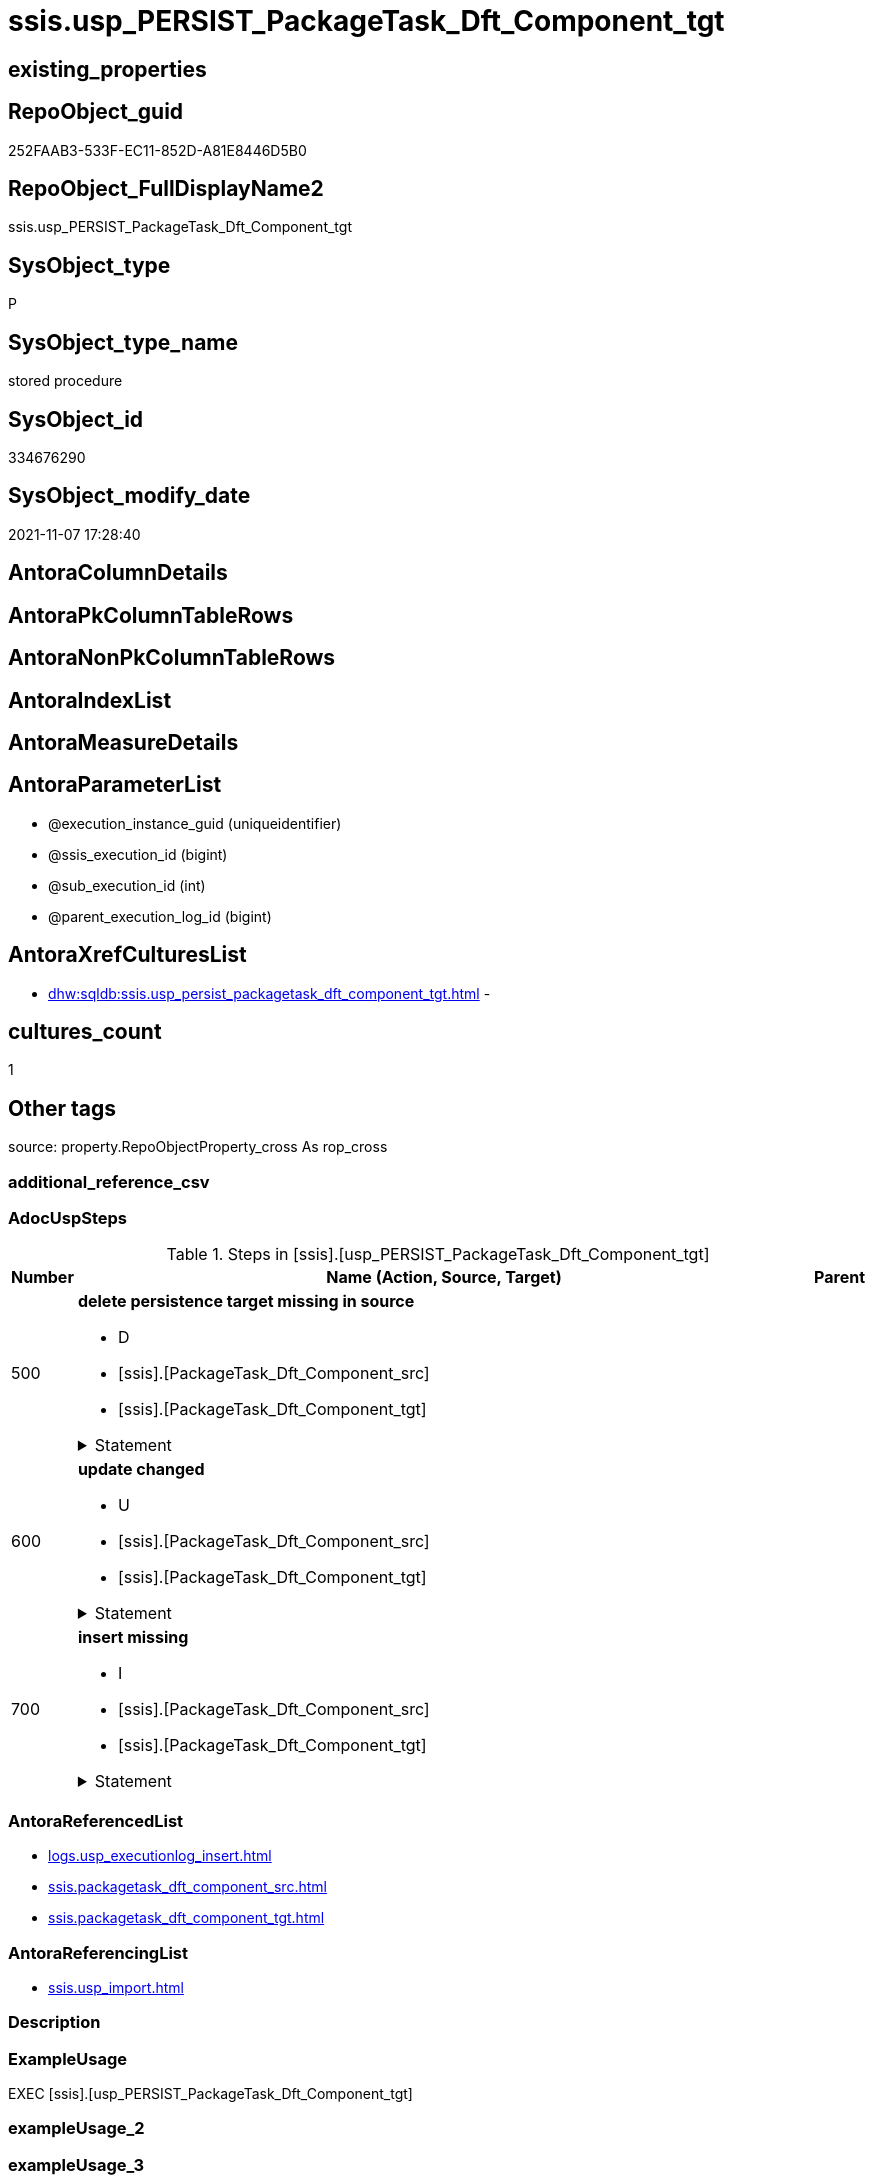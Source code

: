 // tag::HeaderFullDisplayName[]
= ssis.usp_PERSIST_PackageTask_Dft_Component_tgt
// end::HeaderFullDisplayName[]

== existing_properties

// tag::existing_properties[]
:ExistsProperty--adocuspsteps:
:ExistsProperty--antorareferencedlist:
:ExistsProperty--antorareferencinglist:
:ExistsProperty--exampleusage:
:ExistsProperty--is_repo_managed:
:ExistsProperty--is_ssas:
:ExistsProperty--referencedobjectlist:
:ExistsProperty--uspgenerator_usp_id:
:ExistsProperty--sql_modules_definition:
:ExistsProperty--AntoraParameterList:
// end::existing_properties[]

== RepoObject_guid

// tag::RepoObject_guid[]
252FAAB3-533F-EC11-852D-A81E8446D5B0
// end::RepoObject_guid[]

== RepoObject_FullDisplayName2

// tag::RepoObject_FullDisplayName2[]
ssis.usp_PERSIST_PackageTask_Dft_Component_tgt
// end::RepoObject_FullDisplayName2[]

== SysObject_type

// tag::SysObject_type[]
P 
// end::SysObject_type[]

== SysObject_type_name

// tag::SysObject_type_name[]
stored procedure
// end::SysObject_type_name[]

== SysObject_id

// tag::SysObject_id[]
334676290
// end::SysObject_id[]

== SysObject_modify_date

// tag::SysObject_modify_date[]
2021-11-07 17:28:40
// end::SysObject_modify_date[]

== AntoraColumnDetails

// tag::AntoraColumnDetails[]

// end::AntoraColumnDetails[]

== AntoraPkColumnTableRows

// tag::AntoraPkColumnTableRows[]

// end::AntoraPkColumnTableRows[]

== AntoraNonPkColumnTableRows

// tag::AntoraNonPkColumnTableRows[]

// end::AntoraNonPkColumnTableRows[]

== AntoraIndexList

// tag::AntoraIndexList[]

// end::AntoraIndexList[]

== AntoraMeasureDetails

// tag::AntoraMeasureDetails[]

// end::AntoraMeasureDetails[]

== AntoraParameterList

// tag::AntoraParameterList[]
* @execution_instance_guid (uniqueidentifier)
* @ssis_execution_id (bigint)
* @sub_execution_id (int)
* @parent_execution_log_id (bigint)
// end::AntoraParameterList[]

== AntoraXrefCulturesList

// tag::AntoraXrefCulturesList[]
* xref:dhw:sqldb:ssis.usp_persist_packagetask_dft_component_tgt.adoc[] - 
// end::AntoraXrefCulturesList[]

== cultures_count

// tag::cultures_count[]
1
// end::cultures_count[]

== Other tags

source: property.RepoObjectProperty_cross As rop_cross


=== additional_reference_csv

// tag::additional_reference_csv[]

// end::additional_reference_csv[]


=== AdocUspSteps

// tag::adocuspsteps[]
.Steps in [ssis].[usp_PERSIST_PackageTask_Dft_Component_tgt]
[cols="d,15a,d"]
|===
|Number|Name (Action, Source, Target)|Parent

|500
|
*delete persistence target missing in source*

* D
* [ssis].[PackageTask_Dft_Component_src]
* [ssis].[PackageTask_Dft_Component_tgt]


.Statement
[%collapsible]
=====
[source,sql,numbered]
----
DELETE T
FROM [ssis].[PackageTask_Dft_Component_tgt] AS T
WHERE
NOT EXISTS
(SELECT 1 FROM [ssis].[PackageTask_Dft_Component_src] AS S
WHERE
T.[AntoraModule] = S.[AntoraModule]
AND T.[PackageName] = S.[PackageName]
AND T.[Component_refId] = S.[Component_refId]
)
 
----
=====

|


|600
|
*update changed*

* U
* [ssis].[PackageTask_Dft_Component_src]
* [ssis].[PackageTask_Dft_Component_tgt]


.Statement
[%collapsible]
=====
[source,sql,numbered]
----
UPDATE T
SET
  T.[AntoraModule] = S.[AntoraModule]
, T.[PackageName] = S.[PackageName]
, T.[Component_refId] = S.[Component_refId]
, T.[Component_AccessMode] = S.[Component_AccessMode]
, T.[Component_AlwaysUseDefaultCodePage] = S.[Component_AlwaysUseDefaultCodePage]
, T.[Component_CommandTimeout] = S.[Component_CommandTimeout]
, T.[Component_componentClassID] = S.[Component_componentClassID]
, T.[Component_Connection_description] = S.[Component_Connection_description]
, T.[Component_Connection_name] = S.[Component_Connection_name]
, T.[Component_Connection_refId] = S.[Component_Connection_refId]
, T.[Component_connectionManagerID] = S.[Component_connectionManagerID]
, T.[Component_connectionManagerRefId] = S.[Component_connectionManagerRefId]
, T.[Component_ContactInfo] = S.[Component_ContactInfo]
, T.[Component_DefaultCodePage] = S.[Component_DefaultCodePage]
, T.[Component_description] = S.[Component_description]
, T.[Component_FastLoadKeepIdentity] = S.[Component_FastLoadKeepIdentity]
, T.[Component_FastLoadKeepNulls] = S.[Component_FastLoadKeepNulls]
, T.[Component_FastLoadMaxInsertCommitSize] = S.[Component_FastLoadMaxInsertCommitSize]
, T.[Component_FastLoadOptions] = S.[Component_FastLoadOptions]
, T.[Component_IsSortedProperty] = S.[Component_IsSortedProperty]
, T.[Component_name] = S.[Component_name]
, T.[Component_OpenRowset] = S.[Component_OpenRowset]
, T.[Component_OpenRowsetVariable] = S.[Component_OpenRowsetVariable]
, T.[Component_ParameterMapping] = S.[Component_ParameterMapping]
, T.[Component_SqlCommand] = S.[Component_SqlCommand]
, T.[Component_SqlCommandVariable] = S.[Component_SqlCommandVariable]
, T.[Component_VariableName] = S.[Component_VariableName]
, T.[ControlFlowDetailsRowID] = S.[ControlFlowDetailsRowID]
, T.[TaskPath] = S.[TaskPath]

FROM [ssis].[PackageTask_Dft_Component_tgt] AS T
INNER JOIN [ssis].[PackageTask_Dft_Component_src] AS S
ON
T.[AntoraModule] = S.[AntoraModule]
AND T.[PackageName] = S.[PackageName]
AND T.[Component_refId] = S.[Component_refId]

WHERE
   T.[Component_AccessMode] <> S.[Component_AccessMode] OR (S.[Component_AccessMode] IS NULL AND NOT T.[Component_AccessMode] IS NULL) OR (NOT S.[Component_AccessMode] IS NULL AND T.[Component_AccessMode] IS NULL)
OR T.[Component_AlwaysUseDefaultCodePage] <> S.[Component_AlwaysUseDefaultCodePage] OR (S.[Component_AlwaysUseDefaultCodePage] IS NULL AND NOT T.[Component_AlwaysUseDefaultCodePage] IS NULL) OR (NOT S.[Component_AlwaysUseDefaultCodePage] IS NULL AND T.[Component_AlwaysUseDefaultCodePage] IS NULL)
OR T.[Component_CommandTimeout] <> S.[Component_CommandTimeout] OR (S.[Component_CommandTimeout] IS NULL AND NOT T.[Component_CommandTimeout] IS NULL) OR (NOT S.[Component_CommandTimeout] IS NULL AND T.[Component_CommandTimeout] IS NULL)
OR T.[Component_componentClassID] <> S.[Component_componentClassID] OR (S.[Component_componentClassID] IS NULL AND NOT T.[Component_componentClassID] IS NULL) OR (NOT S.[Component_componentClassID] IS NULL AND T.[Component_componentClassID] IS NULL)
OR T.[Component_Connection_description] <> S.[Component_Connection_description] OR (S.[Component_Connection_description] IS NULL AND NOT T.[Component_Connection_description] IS NULL) OR (NOT S.[Component_Connection_description] IS NULL AND T.[Component_Connection_description] IS NULL)
OR T.[Component_Connection_name] <> S.[Component_Connection_name] OR (S.[Component_Connection_name] IS NULL AND NOT T.[Component_Connection_name] IS NULL) OR (NOT S.[Component_Connection_name] IS NULL AND T.[Component_Connection_name] IS NULL)
OR T.[Component_Connection_refId] <> S.[Component_Connection_refId] OR (S.[Component_Connection_refId] IS NULL AND NOT T.[Component_Connection_refId] IS NULL) OR (NOT S.[Component_Connection_refId] IS NULL AND T.[Component_Connection_refId] IS NULL)
OR T.[Component_connectionManagerID] <> S.[Component_connectionManagerID] OR (S.[Component_connectionManagerID] IS NULL AND NOT T.[Component_connectionManagerID] IS NULL) OR (NOT S.[Component_connectionManagerID] IS NULL AND T.[Component_connectionManagerID] IS NULL)
OR T.[Component_connectionManagerRefId] <> S.[Component_connectionManagerRefId] OR (S.[Component_connectionManagerRefId] IS NULL AND NOT T.[Component_connectionManagerRefId] IS NULL) OR (NOT S.[Component_connectionManagerRefId] IS NULL AND T.[Component_connectionManagerRefId] IS NULL)
OR T.[Component_ContactInfo] <> S.[Component_ContactInfo] OR (S.[Component_ContactInfo] IS NULL AND NOT T.[Component_ContactInfo] IS NULL) OR (NOT S.[Component_ContactInfo] IS NULL AND T.[Component_ContactInfo] IS NULL)
OR T.[Component_DefaultCodePage] <> S.[Component_DefaultCodePage] OR (S.[Component_DefaultCodePage] IS NULL AND NOT T.[Component_DefaultCodePage] IS NULL) OR (NOT S.[Component_DefaultCodePage] IS NULL AND T.[Component_DefaultCodePage] IS NULL)
OR T.[Component_description] <> S.[Component_description] OR (S.[Component_description] IS NULL AND NOT T.[Component_description] IS NULL) OR (NOT S.[Component_description] IS NULL AND T.[Component_description] IS NULL)
OR T.[Component_FastLoadKeepIdentity] <> S.[Component_FastLoadKeepIdentity] OR (S.[Component_FastLoadKeepIdentity] IS NULL AND NOT T.[Component_FastLoadKeepIdentity] IS NULL) OR (NOT S.[Component_FastLoadKeepIdentity] IS NULL AND T.[Component_FastLoadKeepIdentity] IS NULL)
OR T.[Component_FastLoadKeepNulls] <> S.[Component_FastLoadKeepNulls] OR (S.[Component_FastLoadKeepNulls] IS NULL AND NOT T.[Component_FastLoadKeepNulls] IS NULL) OR (NOT S.[Component_FastLoadKeepNulls] IS NULL AND T.[Component_FastLoadKeepNulls] IS NULL)
OR T.[Component_FastLoadMaxInsertCommitSize] <> S.[Component_FastLoadMaxInsertCommitSize] OR (S.[Component_FastLoadMaxInsertCommitSize] IS NULL AND NOT T.[Component_FastLoadMaxInsertCommitSize] IS NULL) OR (NOT S.[Component_FastLoadMaxInsertCommitSize] IS NULL AND T.[Component_FastLoadMaxInsertCommitSize] IS NULL)
OR T.[Component_FastLoadOptions] <> S.[Component_FastLoadOptions] OR (S.[Component_FastLoadOptions] IS NULL AND NOT T.[Component_FastLoadOptions] IS NULL) OR (NOT S.[Component_FastLoadOptions] IS NULL AND T.[Component_FastLoadOptions] IS NULL)
OR T.[Component_IsSortedProperty] <> S.[Component_IsSortedProperty] OR (S.[Component_IsSortedProperty] IS NULL AND NOT T.[Component_IsSortedProperty] IS NULL) OR (NOT S.[Component_IsSortedProperty] IS NULL AND T.[Component_IsSortedProperty] IS NULL)
OR T.[Component_name] <> S.[Component_name] OR (S.[Component_name] IS NULL AND NOT T.[Component_name] IS NULL) OR (NOT S.[Component_name] IS NULL AND T.[Component_name] IS NULL)
OR T.[Component_OpenRowset] <> S.[Component_OpenRowset] OR (S.[Component_OpenRowset] IS NULL AND NOT T.[Component_OpenRowset] IS NULL) OR (NOT S.[Component_OpenRowset] IS NULL AND T.[Component_OpenRowset] IS NULL)
OR T.[Component_OpenRowsetVariable] <> S.[Component_OpenRowsetVariable] OR (S.[Component_OpenRowsetVariable] IS NULL AND NOT T.[Component_OpenRowsetVariable] IS NULL) OR (NOT S.[Component_OpenRowsetVariable] IS NULL AND T.[Component_OpenRowsetVariable] IS NULL)
OR T.[Component_ParameterMapping] <> S.[Component_ParameterMapping] OR (S.[Component_ParameterMapping] IS NULL AND NOT T.[Component_ParameterMapping] IS NULL) OR (NOT S.[Component_ParameterMapping] IS NULL AND T.[Component_ParameterMapping] IS NULL)
OR T.[Component_SqlCommand] <> S.[Component_SqlCommand] OR (S.[Component_SqlCommand] IS NULL AND NOT T.[Component_SqlCommand] IS NULL) OR (NOT S.[Component_SqlCommand] IS NULL AND T.[Component_SqlCommand] IS NULL)
OR T.[Component_SqlCommandVariable] <> S.[Component_SqlCommandVariable] OR (S.[Component_SqlCommandVariable] IS NULL AND NOT T.[Component_SqlCommandVariable] IS NULL) OR (NOT S.[Component_SqlCommandVariable] IS NULL AND T.[Component_SqlCommandVariable] IS NULL)
OR T.[Component_VariableName] <> S.[Component_VariableName] OR (S.[Component_VariableName] IS NULL AND NOT T.[Component_VariableName] IS NULL) OR (NOT S.[Component_VariableName] IS NULL AND T.[Component_VariableName] IS NULL)
OR T.[ControlFlowDetailsRowID] <> S.[ControlFlowDetailsRowID]
OR T.[TaskPath] <> S.[TaskPath] OR (S.[TaskPath] IS NULL AND NOT T.[TaskPath] IS NULL) OR (NOT S.[TaskPath] IS NULL AND T.[TaskPath] IS NULL)

----
=====

|


|700
|
*insert missing*

* I
* [ssis].[PackageTask_Dft_Component_src]
* [ssis].[PackageTask_Dft_Component_tgt]


.Statement
[%collapsible]
=====
[source,sql,numbered]
----
INSERT INTO 
 [ssis].[PackageTask_Dft_Component_tgt]
 (
  [AntoraModule]
, [PackageName]
, [Component_refId]
, [Component_AccessMode]
, [Component_AlwaysUseDefaultCodePage]
, [Component_CommandTimeout]
, [Component_componentClassID]
, [Component_Connection_description]
, [Component_Connection_name]
, [Component_Connection_refId]
, [Component_connectionManagerID]
, [Component_connectionManagerRefId]
, [Component_ContactInfo]
, [Component_DefaultCodePage]
, [Component_description]
, [Component_FastLoadKeepIdentity]
, [Component_FastLoadKeepNulls]
, [Component_FastLoadMaxInsertCommitSize]
, [Component_FastLoadOptions]
, [Component_IsSortedProperty]
, [Component_name]
, [Component_OpenRowset]
, [Component_OpenRowsetVariable]
, [Component_ParameterMapping]
, [Component_SqlCommand]
, [Component_SqlCommandVariable]
, [Component_VariableName]
, [ControlFlowDetailsRowID]
, [TaskPath]
)
SELECT
  [AntoraModule]
, [PackageName]
, [Component_refId]
, [Component_AccessMode]
, [Component_AlwaysUseDefaultCodePage]
, [Component_CommandTimeout]
, [Component_componentClassID]
, [Component_Connection_description]
, [Component_Connection_name]
, [Component_Connection_refId]
, [Component_connectionManagerID]
, [Component_connectionManagerRefId]
, [Component_ContactInfo]
, [Component_DefaultCodePage]
, [Component_description]
, [Component_FastLoadKeepIdentity]
, [Component_FastLoadKeepNulls]
, [Component_FastLoadMaxInsertCommitSize]
, [Component_FastLoadOptions]
, [Component_IsSortedProperty]
, [Component_name]
, [Component_OpenRowset]
, [Component_OpenRowsetVariable]
, [Component_ParameterMapping]
, [Component_SqlCommand]
, [Component_SqlCommandVariable]
, [Component_VariableName]
, [ControlFlowDetailsRowID]
, [TaskPath]

FROM [ssis].[PackageTask_Dft_Component_src] AS S
WHERE
NOT EXISTS
(SELECT 1
FROM [ssis].[PackageTask_Dft_Component_tgt] AS T
WHERE
T.[AntoraModule] = S.[AntoraModule]
AND T.[PackageName] = S.[PackageName]
AND T.[Component_refId] = S.[Component_refId]
)
----
=====

|

|===

// end::adocuspsteps[]


=== AntoraReferencedList

// tag::antorareferencedlist[]
* xref:logs.usp_executionlog_insert.adoc[]
* xref:ssis.packagetask_dft_component_src.adoc[]
* xref:ssis.packagetask_dft_component_tgt.adoc[]
// end::antorareferencedlist[]


=== AntoraReferencingList

// tag::antorareferencinglist[]
* xref:ssis.usp_import.adoc[]
// end::antorareferencinglist[]


=== Description

// tag::description[]

// end::description[]


=== ExampleUsage

// tag::exampleusage[]
EXEC [ssis].[usp_PERSIST_PackageTask_Dft_Component_tgt]
// end::exampleusage[]


=== exampleUsage_2

// tag::exampleusage_2[]

// end::exampleusage_2[]


=== exampleUsage_3

// tag::exampleusage_3[]

// end::exampleusage_3[]


=== exampleUsage_4

// tag::exampleusage_4[]

// end::exampleusage_4[]


=== exampleUsage_5

// tag::exampleusage_5[]

// end::exampleusage_5[]


=== exampleWrong_Usage

// tag::examplewrong_usage[]

// end::examplewrong_usage[]


=== has_execution_plan_issue

// tag::has_execution_plan_issue[]

// end::has_execution_plan_issue[]


=== has_get_referenced_issue

// tag::has_get_referenced_issue[]

// end::has_get_referenced_issue[]


=== has_history

// tag::has_history[]

// end::has_history[]


=== has_history_columns

// tag::has_history_columns[]

// end::has_history_columns[]


=== InheritanceType

// tag::inheritancetype[]

// end::inheritancetype[]


=== is_persistence

// tag::is_persistence[]

// end::is_persistence[]


=== is_persistence_check_duplicate_per_pk

// tag::is_persistence_check_duplicate_per_pk[]

// end::is_persistence_check_duplicate_per_pk[]


=== is_persistence_check_for_empty_source

// tag::is_persistence_check_for_empty_source[]

// end::is_persistence_check_for_empty_source[]


=== is_persistence_delete_changed

// tag::is_persistence_delete_changed[]

// end::is_persistence_delete_changed[]


=== is_persistence_delete_missing

// tag::is_persistence_delete_missing[]

// end::is_persistence_delete_missing[]


=== is_persistence_insert

// tag::is_persistence_insert[]

// end::is_persistence_insert[]


=== is_persistence_truncate

// tag::is_persistence_truncate[]

// end::is_persistence_truncate[]


=== is_persistence_update_changed

// tag::is_persistence_update_changed[]

// end::is_persistence_update_changed[]


=== is_repo_managed

// tag::is_repo_managed[]
0
// end::is_repo_managed[]


=== is_ssas

// tag::is_ssas[]
0
// end::is_ssas[]


=== microsoft_database_tools_support

// tag::microsoft_database_tools_support[]

// end::microsoft_database_tools_support[]


=== MS_Description

// tag::ms_description[]

// end::ms_description[]


=== persistence_source_RepoObject_fullname

// tag::persistence_source_repoobject_fullname[]

// end::persistence_source_repoobject_fullname[]


=== persistence_source_RepoObject_fullname2

// tag::persistence_source_repoobject_fullname2[]

// end::persistence_source_repoobject_fullname2[]


=== persistence_source_RepoObject_guid

// tag::persistence_source_repoobject_guid[]

// end::persistence_source_repoobject_guid[]


=== persistence_source_RepoObject_xref

// tag::persistence_source_repoobject_xref[]

// end::persistence_source_repoobject_xref[]


=== pk_index_guid

// tag::pk_index_guid[]

// end::pk_index_guid[]


=== pk_IndexPatternColumnDatatype

// tag::pk_indexpatterncolumndatatype[]

// end::pk_indexpatterncolumndatatype[]


=== pk_IndexPatternColumnName

// tag::pk_indexpatterncolumnname[]

// end::pk_indexpatterncolumnname[]


=== pk_IndexSemanticGroup

// tag::pk_indexsemanticgroup[]

// end::pk_indexsemanticgroup[]


=== ReferencedObjectList

// tag::referencedobjectlist[]
* [logs].[usp_ExecutionLog_insert]
* [ssis].[PackageTask_Dft_Component_src]
* [ssis].[PackageTask_Dft_Component_tgt]
// end::referencedobjectlist[]


=== usp_persistence_RepoObject_guid

// tag::usp_persistence_repoobject_guid[]

// end::usp_persistence_repoobject_guid[]


=== UspExamples

// tag::uspexamples[]

// end::uspexamples[]


=== uspgenerator_usp_id

// tag::uspgenerator_usp_id[]
130
// end::uspgenerator_usp_id[]


=== UspParameters

// tag::uspparameters[]

// end::uspparameters[]

== Boolean Attributes

source: property.RepoObjectProperty WHERE property_int = 1

// tag::boolean_attributes[]

// end::boolean_attributes[]

== sql_modules_definition

// tag::sql_modules_definition[]
[%collapsible]
=======
[source,sql,numbered]
----
/*
code of this procedure is managed in the dhw repository. Do not modify manually.
Use [uspgenerator].[GeneratorUsp], [uspgenerator].[GeneratorUspParameter], [uspgenerator].[GeneratorUspStep], [uspgenerator].[GeneratorUsp_SqlUsp]
*/
CREATE   PROCEDURE [ssis].[usp_PERSIST_PackageTask_Dft_Component_tgt]
----keep the code between logging parameters and "START" unchanged!
---- parameters, used for logging; you don't need to care about them, but you can use them, wenn calling from SSIS or in your workflow to log the context of the procedure call
  @execution_instance_guid UNIQUEIDENTIFIER = NULL --SSIS system variable ExecutionInstanceGUID could be used, any other unique guid is also fine. If NULL, then NEWID() is used to create one
, @ssis_execution_id BIGINT = NULL --only SSIS system variable ServerExecutionID should be used, or any other consistent number system, do not mix different number systems
, @sub_execution_id INT = NULL --in case you log some sub_executions, for example in SSIS loops or sub packages
, @parent_execution_log_id BIGINT = NULL --in case a sup procedure is called, the @current_execution_log_id of the parent procedure should be propagated here. It allowes call stack analyzing
AS
BEGIN
DECLARE
 --
   @current_execution_log_id BIGINT --this variable should be filled only once per procedure call, it contains the first logging call for the step 'start'.
 , @current_execution_guid UNIQUEIDENTIFIER = NEWID() --a unique guid for any procedure call. It should be propagated to sub procedures using "@parent_execution_log_id = @current_execution_log_id"
 , @source_object NVARCHAR(261) = NULL --use it like '[schema].[object]', this allows data flow vizualizatiuon (include square brackets)
 , @target_object NVARCHAR(261) = NULL --use it like '[schema].[object]', this allows data flow vizualizatiuon (include square brackets)
 , @proc_id INT = @@procid
 , @proc_schema_name NVARCHAR(128) = OBJECT_SCHEMA_NAME(@@procid) --schema ande name of the current procedure should be automatically logged
 , @proc_name NVARCHAR(128) = OBJECT_NAME(@@procid)               --schema ande name of the current procedure should be automatically logged
 , @event_info NVARCHAR(MAX)
 , @step_id INT = 0
 , @step_name NVARCHAR(1000) = NULL
 , @rows INT

--[event_info] get's only the information about the "outer" calling process
--wenn the procedure calls sub procedures, the [event_info] will not change
SET @event_info = (
  SELECT TOP 1 [event_info]
  FROM sys.dm_exec_input_buffer(@@spid, CURRENT_REQUEST_ID())
  ORDER BY [event_info]
  )

IF @execution_instance_guid IS NULL
 SET @execution_instance_guid = NEWID();
--
--SET @rows = @@ROWCOUNT;
SET @step_id = @step_id + 1
SET @step_name = 'start'
SET @source_object = NULL
SET @target_object = NULL

EXEC logs.usp_ExecutionLog_insert
 --these parameters should be the same for all logging execution
   @execution_instance_guid = @execution_instance_guid
 , @ssis_execution_id = @ssis_execution_id
 , @sub_execution_id = @sub_execution_id
 , @parent_execution_log_id = @parent_execution_log_id
 , @current_execution_guid = @current_execution_guid
 , @proc_id = @proc_id
 , @proc_schema_name = @proc_schema_name
 , @proc_name = @proc_name
 , @event_info = @event_info
 --the following parameters are individual for each call
 , @step_id = @step_id --@step_id should be incremented before each call
 , @step_name = @step_name --assign individual step names for each call
 --only the "start" step should return the log id into @current_execution_log_id
 --all other calls should not overwrite @current_execution_log_id
 , @execution_log_id = @current_execution_log_id OUTPUT
----you can log the content of your own parameters, do this only in the start-step
----data type is sql_variant

--
PRINT '[ssis].[usp_PERSIST_PackageTask_Dft_Component_tgt]'
--keep the code between logging parameters and "START" unchanged!
--
----START
--
----- start here with your own code
--
/*{"ReportUspStep":[{"Number":500,"Name":"delete persistence target missing in source","has_logging":1,"is_condition":0,"is_inactive":0,"is_SubProcedure":0,"log_source_object":"[ssis].[PackageTask_Dft_Component_src]","log_target_object":"[ssis].[PackageTask_Dft_Component_tgt]","log_flag_InsertUpdateDelete":"D"}]}*/
PRINT CONCAT('usp_id;Number;Parent_Number: ',130,';',500,';',NULL);

DELETE T
FROM [ssis].[PackageTask_Dft_Component_tgt] AS T
WHERE
NOT EXISTS
(SELECT 1 FROM [ssis].[PackageTask_Dft_Component_src] AS S
WHERE
T.[AntoraModule] = S.[AntoraModule]
AND T.[PackageName] = S.[PackageName]
AND T.[Component_refId] = S.[Component_refId]
)
 

-- Logging START --
SET @rows = @@ROWCOUNT
SET @step_id = @step_id + 1
SET @step_name = 'delete persistence target missing in source'
SET @source_object = '[ssis].[PackageTask_Dft_Component_src]'
SET @target_object = '[ssis].[PackageTask_Dft_Component_tgt]'

EXEC logs.usp_ExecutionLog_insert 
 @execution_instance_guid = @execution_instance_guid
 , @ssis_execution_id = @ssis_execution_id
 , @sub_execution_id = @sub_execution_id
 , @parent_execution_log_id = @parent_execution_log_id
 , @current_execution_guid = @current_execution_guid
 , @proc_id = @proc_id
 , @proc_schema_name = @proc_schema_name
 , @proc_name = @proc_name
 , @event_info = @event_info
 , @step_id = @step_id
 , @step_name = @step_name
 , @source_object = @source_object
 , @target_object = @target_object
 , @deleted = @rows
-- Logging END --

/*{"ReportUspStep":[{"Number":600,"Name":"update changed","has_logging":1,"is_condition":0,"is_inactive":0,"is_SubProcedure":0,"log_source_object":"[ssis].[PackageTask_Dft_Component_src]","log_target_object":"[ssis].[PackageTask_Dft_Component_tgt]","log_flag_InsertUpdateDelete":"U"}]}*/
PRINT CONCAT('usp_id;Number;Parent_Number: ',130,';',600,';',NULL);

UPDATE T
SET
  T.[AntoraModule] = S.[AntoraModule]
, T.[PackageName] = S.[PackageName]
, T.[Component_refId] = S.[Component_refId]
, T.[Component_AccessMode] = S.[Component_AccessMode]
, T.[Component_AlwaysUseDefaultCodePage] = S.[Component_AlwaysUseDefaultCodePage]
, T.[Component_CommandTimeout] = S.[Component_CommandTimeout]
, T.[Component_componentClassID] = S.[Component_componentClassID]
, T.[Component_Connection_description] = S.[Component_Connection_description]
, T.[Component_Connection_name] = S.[Component_Connection_name]
, T.[Component_Connection_refId] = S.[Component_Connection_refId]
, T.[Component_connectionManagerID] = S.[Component_connectionManagerID]
, T.[Component_connectionManagerRefId] = S.[Component_connectionManagerRefId]
, T.[Component_ContactInfo] = S.[Component_ContactInfo]
, T.[Component_DefaultCodePage] = S.[Component_DefaultCodePage]
, T.[Component_description] = S.[Component_description]
, T.[Component_FastLoadKeepIdentity] = S.[Component_FastLoadKeepIdentity]
, T.[Component_FastLoadKeepNulls] = S.[Component_FastLoadKeepNulls]
, T.[Component_FastLoadMaxInsertCommitSize] = S.[Component_FastLoadMaxInsertCommitSize]
, T.[Component_FastLoadOptions] = S.[Component_FastLoadOptions]
, T.[Component_IsSortedProperty] = S.[Component_IsSortedProperty]
, T.[Component_name] = S.[Component_name]
, T.[Component_OpenRowset] = S.[Component_OpenRowset]
, T.[Component_OpenRowsetVariable] = S.[Component_OpenRowsetVariable]
, T.[Component_ParameterMapping] = S.[Component_ParameterMapping]
, T.[Component_SqlCommand] = S.[Component_SqlCommand]
, T.[Component_SqlCommandVariable] = S.[Component_SqlCommandVariable]
, T.[Component_VariableName] = S.[Component_VariableName]
, T.[ControlFlowDetailsRowID] = S.[ControlFlowDetailsRowID]
, T.[TaskPath] = S.[TaskPath]

FROM [ssis].[PackageTask_Dft_Component_tgt] AS T
INNER JOIN [ssis].[PackageTask_Dft_Component_src] AS S
ON
T.[AntoraModule] = S.[AntoraModule]
AND T.[PackageName] = S.[PackageName]
AND T.[Component_refId] = S.[Component_refId]

WHERE
   T.[Component_AccessMode] <> S.[Component_AccessMode] OR (S.[Component_AccessMode] IS NULL AND NOT T.[Component_AccessMode] IS NULL) OR (NOT S.[Component_AccessMode] IS NULL AND T.[Component_AccessMode] IS NULL)
OR T.[Component_AlwaysUseDefaultCodePage] <> S.[Component_AlwaysUseDefaultCodePage] OR (S.[Component_AlwaysUseDefaultCodePage] IS NULL AND NOT T.[Component_AlwaysUseDefaultCodePage] IS NULL) OR (NOT S.[Component_AlwaysUseDefaultCodePage] IS NULL AND T.[Component_AlwaysUseDefaultCodePage] IS NULL)
OR T.[Component_CommandTimeout] <> S.[Component_CommandTimeout] OR (S.[Component_CommandTimeout] IS NULL AND NOT T.[Component_CommandTimeout] IS NULL) OR (NOT S.[Component_CommandTimeout] IS NULL AND T.[Component_CommandTimeout] IS NULL)
OR T.[Component_componentClassID] <> S.[Component_componentClassID] OR (S.[Component_componentClassID] IS NULL AND NOT T.[Component_componentClassID] IS NULL) OR (NOT S.[Component_componentClassID] IS NULL AND T.[Component_componentClassID] IS NULL)
OR T.[Component_Connection_description] <> S.[Component_Connection_description] OR (S.[Component_Connection_description] IS NULL AND NOT T.[Component_Connection_description] IS NULL) OR (NOT S.[Component_Connection_description] IS NULL AND T.[Component_Connection_description] IS NULL)
OR T.[Component_Connection_name] <> S.[Component_Connection_name] OR (S.[Component_Connection_name] IS NULL AND NOT T.[Component_Connection_name] IS NULL) OR (NOT S.[Component_Connection_name] IS NULL AND T.[Component_Connection_name] IS NULL)
OR T.[Component_Connection_refId] <> S.[Component_Connection_refId] OR (S.[Component_Connection_refId] IS NULL AND NOT T.[Component_Connection_refId] IS NULL) OR (NOT S.[Component_Connection_refId] IS NULL AND T.[Component_Connection_refId] IS NULL)
OR T.[Component_connectionManagerID] <> S.[Component_connectionManagerID] OR (S.[Component_connectionManagerID] IS NULL AND NOT T.[Component_connectionManagerID] IS NULL) OR (NOT S.[Component_connectionManagerID] IS NULL AND T.[Component_connectionManagerID] IS NULL)
OR T.[Component_connectionManagerRefId] <> S.[Component_connectionManagerRefId] OR (S.[Component_connectionManagerRefId] IS NULL AND NOT T.[Component_connectionManagerRefId] IS NULL) OR (NOT S.[Component_connectionManagerRefId] IS NULL AND T.[Component_connectionManagerRefId] IS NULL)
OR T.[Component_ContactInfo] <> S.[Component_ContactInfo] OR (S.[Component_ContactInfo] IS NULL AND NOT T.[Component_ContactInfo] IS NULL) OR (NOT S.[Component_ContactInfo] IS NULL AND T.[Component_ContactInfo] IS NULL)
OR T.[Component_DefaultCodePage] <> S.[Component_DefaultCodePage] OR (S.[Component_DefaultCodePage] IS NULL AND NOT T.[Component_DefaultCodePage] IS NULL) OR (NOT S.[Component_DefaultCodePage] IS NULL AND T.[Component_DefaultCodePage] IS NULL)
OR T.[Component_description] <> S.[Component_description] OR (S.[Component_description] IS NULL AND NOT T.[Component_description] IS NULL) OR (NOT S.[Component_description] IS NULL AND T.[Component_description] IS NULL)
OR T.[Component_FastLoadKeepIdentity] <> S.[Component_FastLoadKeepIdentity] OR (S.[Component_FastLoadKeepIdentity] IS NULL AND NOT T.[Component_FastLoadKeepIdentity] IS NULL) OR (NOT S.[Component_FastLoadKeepIdentity] IS NULL AND T.[Component_FastLoadKeepIdentity] IS NULL)
OR T.[Component_FastLoadKeepNulls] <> S.[Component_FastLoadKeepNulls] OR (S.[Component_FastLoadKeepNulls] IS NULL AND NOT T.[Component_FastLoadKeepNulls] IS NULL) OR (NOT S.[Component_FastLoadKeepNulls] IS NULL AND T.[Component_FastLoadKeepNulls] IS NULL)
OR T.[Component_FastLoadMaxInsertCommitSize] <> S.[Component_FastLoadMaxInsertCommitSize] OR (S.[Component_FastLoadMaxInsertCommitSize] IS NULL AND NOT T.[Component_FastLoadMaxInsertCommitSize] IS NULL) OR (NOT S.[Component_FastLoadMaxInsertCommitSize] IS NULL AND T.[Component_FastLoadMaxInsertCommitSize] IS NULL)
OR T.[Component_FastLoadOptions] <> S.[Component_FastLoadOptions] OR (S.[Component_FastLoadOptions] IS NULL AND NOT T.[Component_FastLoadOptions] IS NULL) OR (NOT S.[Component_FastLoadOptions] IS NULL AND T.[Component_FastLoadOptions] IS NULL)
OR T.[Component_IsSortedProperty] <> S.[Component_IsSortedProperty] OR (S.[Component_IsSortedProperty] IS NULL AND NOT T.[Component_IsSortedProperty] IS NULL) OR (NOT S.[Component_IsSortedProperty] IS NULL AND T.[Component_IsSortedProperty] IS NULL)
OR T.[Component_name] <> S.[Component_name] OR (S.[Component_name] IS NULL AND NOT T.[Component_name] IS NULL) OR (NOT S.[Component_name] IS NULL AND T.[Component_name] IS NULL)
OR T.[Component_OpenRowset] <> S.[Component_OpenRowset] OR (S.[Component_OpenRowset] IS NULL AND NOT T.[Component_OpenRowset] IS NULL) OR (NOT S.[Component_OpenRowset] IS NULL AND T.[Component_OpenRowset] IS NULL)
OR T.[Component_OpenRowsetVariable] <> S.[Component_OpenRowsetVariable] OR (S.[Component_OpenRowsetVariable] IS NULL AND NOT T.[Component_OpenRowsetVariable] IS NULL) OR (NOT S.[Component_OpenRowsetVariable] IS NULL AND T.[Component_OpenRowsetVariable] IS NULL)
OR T.[Component_ParameterMapping] <> S.[Component_ParameterMapping] OR (S.[Component_ParameterMapping] IS NULL AND NOT T.[Component_ParameterMapping] IS NULL) OR (NOT S.[Component_ParameterMapping] IS NULL AND T.[Component_ParameterMapping] IS NULL)
OR T.[Component_SqlCommand] <> S.[Component_SqlCommand] OR (S.[Component_SqlCommand] IS NULL AND NOT T.[Component_SqlCommand] IS NULL) OR (NOT S.[Component_SqlCommand] IS NULL AND T.[Component_SqlCommand] IS NULL)
OR T.[Component_SqlCommandVariable] <> S.[Component_SqlCommandVariable] OR (S.[Component_SqlCommandVariable] IS NULL AND NOT T.[Component_SqlCommandVariable] IS NULL) OR (NOT S.[Component_SqlCommandVariable] IS NULL AND T.[Component_SqlCommandVariable] IS NULL)
OR T.[Component_VariableName] <> S.[Component_VariableName] OR (S.[Component_VariableName] IS NULL AND NOT T.[Component_VariableName] IS NULL) OR (NOT S.[Component_VariableName] IS NULL AND T.[Component_VariableName] IS NULL)
OR T.[ControlFlowDetailsRowID] <> S.[ControlFlowDetailsRowID]
OR T.[TaskPath] <> S.[TaskPath] OR (S.[TaskPath] IS NULL AND NOT T.[TaskPath] IS NULL) OR (NOT S.[TaskPath] IS NULL AND T.[TaskPath] IS NULL)


-- Logging START --
SET @rows = @@ROWCOUNT
SET @step_id = @step_id + 1
SET @step_name = 'update changed'
SET @source_object = '[ssis].[PackageTask_Dft_Component_src]'
SET @target_object = '[ssis].[PackageTask_Dft_Component_tgt]'

EXEC logs.usp_ExecutionLog_insert 
 @execution_instance_guid = @execution_instance_guid
 , @ssis_execution_id = @ssis_execution_id
 , @sub_execution_id = @sub_execution_id
 , @parent_execution_log_id = @parent_execution_log_id
 , @current_execution_guid = @current_execution_guid
 , @proc_id = @proc_id
 , @proc_schema_name = @proc_schema_name
 , @proc_name = @proc_name
 , @event_info = @event_info
 , @step_id = @step_id
 , @step_name = @step_name
 , @source_object = @source_object
 , @target_object = @target_object
 , @updated = @rows
-- Logging END --

/*{"ReportUspStep":[{"Number":700,"Name":"insert missing","has_logging":1,"is_condition":0,"is_inactive":0,"is_SubProcedure":0,"log_source_object":"[ssis].[PackageTask_Dft_Component_src]","log_target_object":"[ssis].[PackageTask_Dft_Component_tgt]","log_flag_InsertUpdateDelete":"I"}]}*/
PRINT CONCAT('usp_id;Number;Parent_Number: ',130,';',700,';',NULL);

INSERT INTO 
 [ssis].[PackageTask_Dft_Component_tgt]
 (
  [AntoraModule]
, [PackageName]
, [Component_refId]
, [Component_AccessMode]
, [Component_AlwaysUseDefaultCodePage]
, [Component_CommandTimeout]
, [Component_componentClassID]
, [Component_Connection_description]
, [Component_Connection_name]
, [Component_Connection_refId]
, [Component_connectionManagerID]
, [Component_connectionManagerRefId]
, [Component_ContactInfo]
, [Component_DefaultCodePage]
, [Component_description]
, [Component_FastLoadKeepIdentity]
, [Component_FastLoadKeepNulls]
, [Component_FastLoadMaxInsertCommitSize]
, [Component_FastLoadOptions]
, [Component_IsSortedProperty]
, [Component_name]
, [Component_OpenRowset]
, [Component_OpenRowsetVariable]
, [Component_ParameterMapping]
, [Component_SqlCommand]
, [Component_SqlCommandVariable]
, [Component_VariableName]
, [ControlFlowDetailsRowID]
, [TaskPath]
)
SELECT
  [AntoraModule]
, [PackageName]
, [Component_refId]
, [Component_AccessMode]
, [Component_AlwaysUseDefaultCodePage]
, [Component_CommandTimeout]
, [Component_componentClassID]
, [Component_Connection_description]
, [Component_Connection_name]
, [Component_Connection_refId]
, [Component_connectionManagerID]
, [Component_connectionManagerRefId]
, [Component_ContactInfo]
, [Component_DefaultCodePage]
, [Component_description]
, [Component_FastLoadKeepIdentity]
, [Component_FastLoadKeepNulls]
, [Component_FastLoadMaxInsertCommitSize]
, [Component_FastLoadOptions]
, [Component_IsSortedProperty]
, [Component_name]
, [Component_OpenRowset]
, [Component_OpenRowsetVariable]
, [Component_ParameterMapping]
, [Component_SqlCommand]
, [Component_SqlCommandVariable]
, [Component_VariableName]
, [ControlFlowDetailsRowID]
, [TaskPath]

FROM [ssis].[PackageTask_Dft_Component_src] AS S
WHERE
NOT EXISTS
(SELECT 1
FROM [ssis].[PackageTask_Dft_Component_tgt] AS T
WHERE
T.[AntoraModule] = S.[AntoraModule]
AND T.[PackageName] = S.[PackageName]
AND T.[Component_refId] = S.[Component_refId]
)

-- Logging START --
SET @rows = @@ROWCOUNT
SET @step_id = @step_id + 1
SET @step_name = 'insert missing'
SET @source_object = '[ssis].[PackageTask_Dft_Component_src]'
SET @target_object = '[ssis].[PackageTask_Dft_Component_tgt]'

EXEC logs.usp_ExecutionLog_insert 
 @execution_instance_guid = @execution_instance_guid
 , @ssis_execution_id = @ssis_execution_id
 , @sub_execution_id = @sub_execution_id
 , @parent_execution_log_id = @parent_execution_log_id
 , @current_execution_guid = @current_execution_guid
 , @proc_id = @proc_id
 , @proc_schema_name = @proc_schema_name
 , @proc_name = @proc_name
 , @event_info = @event_info
 , @step_id = @step_id
 , @step_name = @step_name
 , @source_object = @source_object
 , @target_object = @target_object
 , @inserted = @rows
-- Logging END --

--
--finish your own code here
--keep the code between "END" and the end of the procedure unchanged!
--
--END
--
--SET @rows = @@ROWCOUNT
SET @step_id = @step_id + 1
SET @step_name = 'end'
SET @source_object = NULL
SET @target_object = NULL

EXEC logs.usp_ExecutionLog_insert
   @execution_instance_guid = @execution_instance_guid
 , @ssis_execution_id = @ssis_execution_id
 , @sub_execution_id = @sub_execution_id
 , @parent_execution_log_id = @parent_execution_log_id
 , @current_execution_guid = @current_execution_guid
 , @proc_id = @proc_id
 , @proc_schema_name = @proc_schema_name
 , @proc_name = @proc_name
 , @event_info = @event_info
 , @step_id = @step_id
 , @step_name = @step_name
 , @source_object = @source_object
 , @target_object = @target_object

END


----
=======
// end::sql_modules_definition[]



